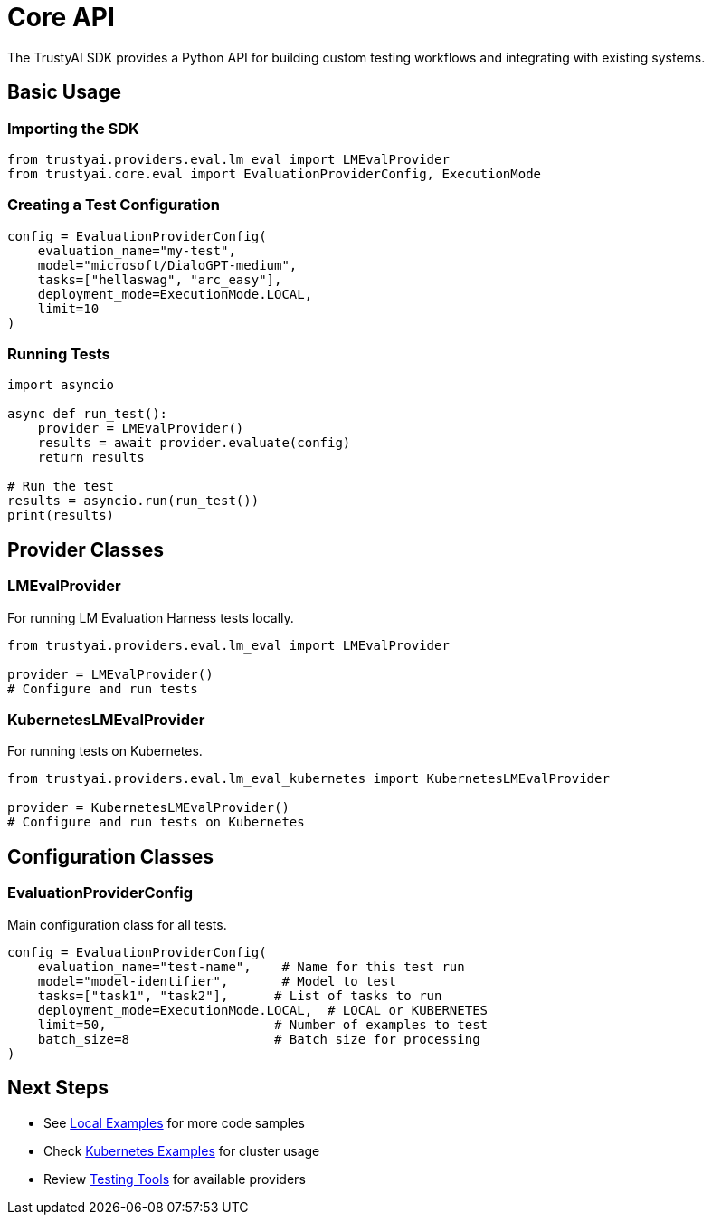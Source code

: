 = Core API
:navtitle: Core API

The TrustyAI SDK provides a Python API for building custom testing workflows and integrating with existing systems.

== Basic Usage

=== Importing the SDK

[source,python]
----
from trustyai.providers.eval.lm_eval import LMEvalProvider
from trustyai.core.eval import EvaluationProviderConfig, ExecutionMode
----

=== Creating a Test Configuration

[source,python]
----
config = EvaluationProviderConfig(
    evaluation_name="my-test",
    model="microsoft/DialoGPT-medium",
    tasks=["hellaswag", "arc_easy"],
    deployment_mode=ExecutionMode.LOCAL,
    limit=10
)
----

=== Running Tests

[source,python]
----
import asyncio

async def run_test():
    provider = LMEvalProvider()
    results = await provider.evaluate(config)
    return results

# Run the test
results = asyncio.run(run_test())
print(results)
----

== Provider Classes

=== LMEvalProvider

For running LM Evaluation Harness tests locally.

[source,python]
----
from trustyai.providers.eval.lm_eval import LMEvalProvider

provider = LMEvalProvider()
# Configure and run tests
----

=== KubernetesLMEvalProvider

For running tests on Kubernetes.

[source,python]
----
from trustyai.providers.eval.lm_eval_kubernetes import KubernetesLMEvalProvider

provider = KubernetesLMEvalProvider()
# Configure and run tests on Kubernetes
----

== Configuration Classes

=== EvaluationProviderConfig

Main configuration class for all tests.

[source,python]
----
config = EvaluationProviderConfig(
    evaluation_name="test-name",    # Name for this test run
    model="model-identifier",       # Model to test
    tasks=["task1", "task2"],      # List of tasks to run
    deployment_mode=ExecutionMode.LOCAL,  # LOCAL or KUBERNETES
    limit=50,                      # Number of examples to test
    batch_size=8                   # Batch size for processing
)
----

== Next Steps

* See xref:examples-local.adoc[Local Examples] for more code samples
* Check xref:examples-kubernetes.adoc[Kubernetes Examples] for cluster usage
* Review xref:providers.adoc[Testing Tools] for available providers